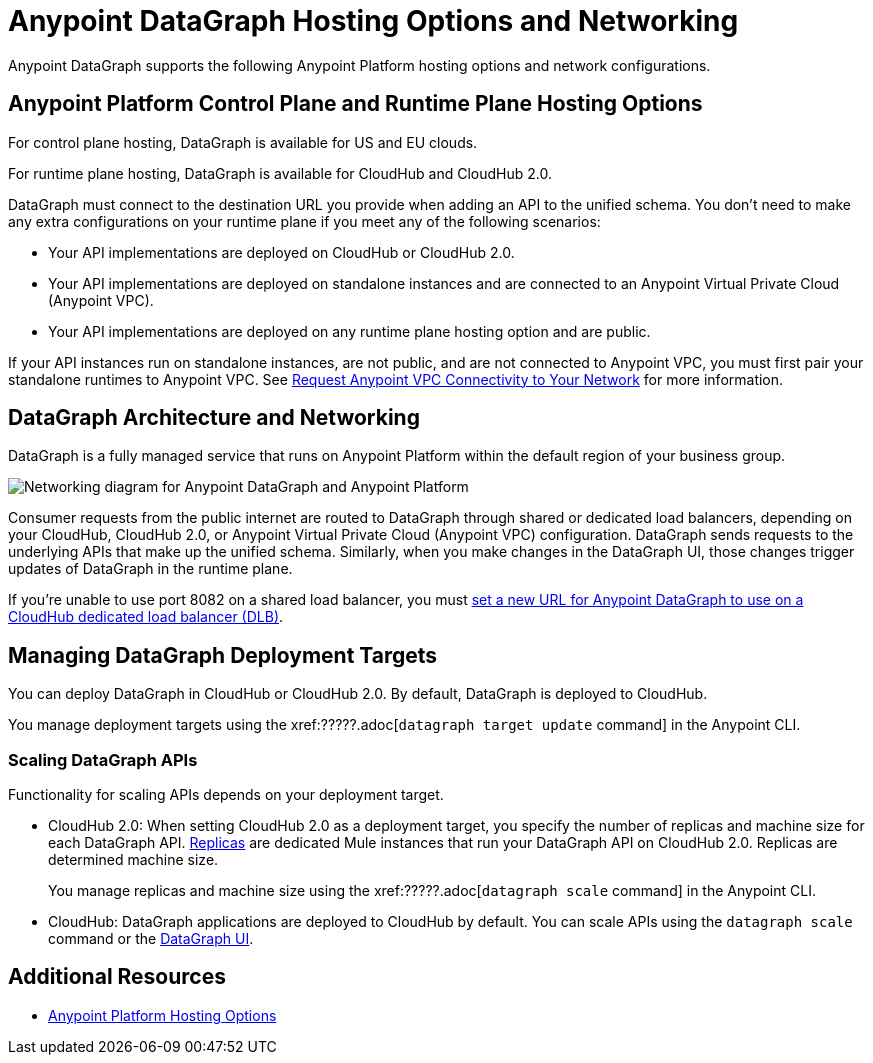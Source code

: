 = Anypoint DataGraph Hosting Options and Networking

Anypoint DataGraph supports the following Anypoint Platform hosting options and network configurations.

== Anypoint Platform Control Plane and Runtime Plane Hosting Options

For control plane hosting, DataGraph is available for US and EU clouds.

For runtime plane hosting, DataGraph is available for CloudHub and CloudHub 2.0.  

DataGraph must connect to the destination URL you provide when adding an API to the unified schema. You don't need to make any extra configurations on your runtime plane if you meet any of the following scenarios:

* Your API implementations are deployed on CloudHub or CloudHub 2.0.
* Your API implementations are deployed on standalone instances and are connected to an Anypoint Virtual Private Cloud (Anypoint VPC).
* Your API implementations are deployed on any runtime plane hosting option and are public.

If your API instances run on standalone instances, are not public, and are not connected to Anypoint VPC, you must first pair your standalone runtimes to Anypoint VPC. See xref:runtime-manager::to-request-vpc-connectivity.adoc[Request Anypoint VPC Connectivity to Your Network] for more information.

== DataGraph Architecture and Networking

DataGraph is a fully managed service that runs on Anypoint Platform within the default region of your business group.

image::datagraph-network-architecture.png[Networking diagram for Anypoint DataGraph and Anypoint Platform]

Consumer requests from the public internet are routed to DataGraph through shared or dedicated load balancers, depending on your CloudHub, CloudHub 2.0, or Anypoint Virtual Private Cloud (Anypoint VPC) configuration. DataGraph sends requests to the underlying APIs that make up the unified schema. Similarly, when you make changes in the DataGraph UI, those changes trigger updates of DataGraph in the runtime plane.

If you’re unable to use port 8082 on a shared load balancer, you must xref:set-dlb.adoc[set a new URL for Anypoint DataGraph to use on a CloudHub dedicated load balancer (DLB)].

== Managing DataGraph Deployment Targets

You can deploy DataGraph in CloudHub or CloudHub 2.0. By default, DataGraph is deployed to CloudHub. 

You manage deployment targets using the xref:?????.adoc[`datagraph target update` command] in the Anypoint CLI.  

=== Scaling DataGraph APIs 

Functionality for scaling APIs depends on your deployment target.  

* CloudHub 2.0: When setting CloudHub 2.0 as a deployment target, you specify the number of replicas and machine size for each DataGraph API. xref:cloudhub-2::ch2-architecture.adoc#cloudhub-2-replicas[Replicas] are dedicated Mule instances that run your DataGraph API on CloudHub 2.0. Replicas are determined machine size. 
+
You manage replicas and machine size using the xref:?????.adoc[`datagraph scale` command] in the Anypoint CLI. 

* CloudHub: DataGraph applications are deployed to CloudHub by default. You can scale APIs using the `datagraph scale` command or the xref:api-call-scaling.adoc[DataGraph UI]. 

== Additional Resources

* xref:general::intro-platform-hosting.adoc[Anypoint Platform Hosting Options]
